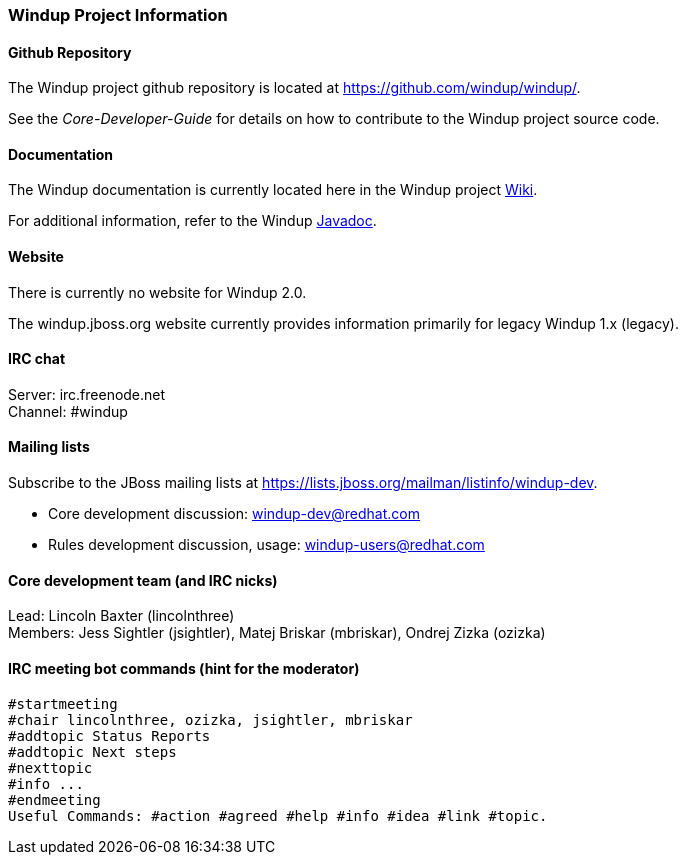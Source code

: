[[Dev-Windup-Project-Information]]
=== Windup Project Information

==== Github Repository

The Windup project github repository is located at https://github.com/windup/windup/.

See the _Core-Developer-Guide_ for details on how to contribute to the Windup project source code. 

==== Documentation

The Windup documentation is currently located here in the Windup project https://github.com/windup/windup/wiki/[Wiki].

For additional information, refer to the Windup link:http://windup.github.io/windup/docs/javadoc/latest/index.html[Javadoc].

==== Website

There is currently no website for Windup 2.0.

The windup.jboss.org website currently provides information primarily
for legacy Windup 1.x (legacy).

==== IRC chat

Server: irc.freenode.net +
Channel: #windup

==== Mailing lists

Subscribe to the JBoss mailing lists at
https://lists.jboss.org/mailman/listinfo/windup-dev.

* Core development discussion: windup-dev@redhat.com
* Rules development discussion, usage: windup-users@redhat.com

==== Core development team (and IRC nicks)

Lead: Lincoln Baxter (lincolnthree) +
Members: Jess Sightler (jsightler), Matej Briskar (mbriskar), Ondrej
Zizka (ozizka)


==== IRC meeting bot commands (hint for the moderator)

----------------
#startmeeting
#chair lincolnthree, ozizka, jsightler, mbriskar
#addtopic Status Reports
#addtopic Next steps
#nexttopic
#info ...
#endmeeting
Useful Commands: #action #agreed #help #info #idea #link #topic.
----------------
